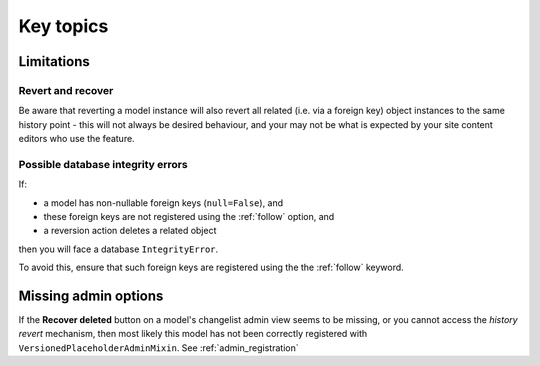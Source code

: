 ##########
Key topics
##########


***********
Limitations
***********

Revert and recover
==================

Be aware that reverting a model instance will also revert all related (i.e. via a foreign key)
object instances to the same history point - this will not always be desired behaviour, and
your may not be what is expected by your site content editors who use the feature.


Possible database integrity errors
==================================

If:

* a model has non-nullable foreign keys (``null=False``), and
* these foreign keys are not registered using the :ref:`follow` option, and
* a reversion action deletes a related object

then you will face a database ``IntegrityError``.

To avoid this, ensure that such foreign keys are registered using the the :ref:`follow` keyword.


*********************
Missing admin options
*********************

If the **Recover deleted** button on a model's changelist admin view seems to be missing,
or you cannot access the *history revert* mechanism, then most likely this model has not
been correctly registered with ``VersionedPlaceholderAdminMixin``. See :ref:`admin_registration`
